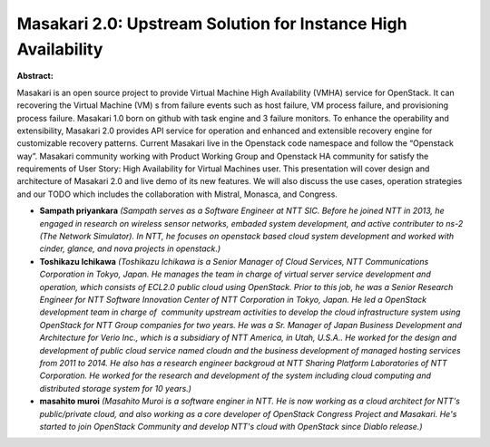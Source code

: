 Masakari 2.0: Upstream Solution for Instance High Availability
~~~~~~~~~~~~~~~~~~~~~~~~~~~~~~~~~~~~~~~~~~~~~~~~~~~~~~~~~~~~~~

**Abstract:**

Masakari is an open source project to provide Virtual Machine High Availability (VMHA) service for OpenStack. It can recovering the Virtual Machine (VM) s from failure events such as host failure, VM process failure, and provisioning process failure. Masakari 1.0 born on github with task engine and 3 failure monitors. To enhance the operability and extensibility, Masakari 2.0 provides API service for operation and enhanced and extensible recovery engine for customizable recovery patterns. Current Masakari live in the Openstack code namespace and follow the “Openstack way”. Masakari community working with Product Working Group and Openstack HA community for satisfy the requirements of User Story: High Availability for Virtual Machines user. This presentation will cover design and architecture of Masakari 2.0 and live demo of its new features. We will also discuss the use cases, operation strategies and our TODO which includes the collaboration with Mistral, Monasca, and Congress.


* **Sampath priyankara** *(Sampath serves as a Software Engineer at NTT SIC. Before he joined NTT in 2013, he engaged in research on wireless sensor networks, embaded system development, and active contributer to ns-2 (The Network Simulator). In NTT, he focuses on openstack based cloud system development and worked with cinder, glance, and nova projects in openstack.)*

* **Toshikazu Ichikawa** *(Toshikazu Ichikawa is a Senior Manager of Cloud Services, NTT Communications Corporation in Tokyo, Japan. He manages the team in charge of virtual server service development and operation, which consists of ECL2.0 public cloud using OpenStack. Prior to this job, he was a Senior Research Engineer for NTT Software Innovation Center of NTT Corporation in Tokyo, Japan. He led a OpenStack development team in charge of  community upstream activities to develop the cloud infrastructure system using OpenStack for NTT Group companies for two years. He was a Sr. Manager of Japan Business Development and Architecture for Verio Inc., which is a subsidiary of NTT America, in Utah, U.S.A.. He worked for the design and development of public cloud service named cloudn and the business development of managed hosting services from 2011 to 2014. He also has a research engineer backgroud at NTT Sharing Platform Laboratories of NTT Corporation. He worked for the research and development of the system including cloud computing and distributed storage system for 10 years.)*

* **masahito muroi** *(Masahito Muroi is a software enginer in NTT. He is now working as a cloud architect for NTT's public/private cloud, and also working as a core developer of OpenStack Congress Project and Masakari. He's started to join OpenStack Community and develop NTT's cloud with OpenStack since Diablo release.)*
